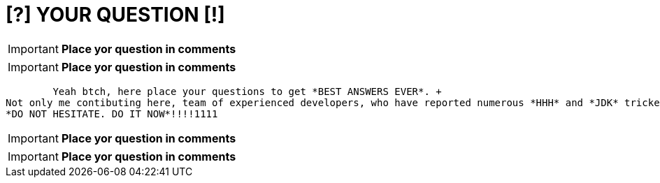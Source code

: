 = [?] YOUR QUESTION [!]
:hp-tags: Intelligence, Experience, Competence, Knowledge
   

IMPORTANT: *Place yor question in comments*   +

IMPORTANT: *Place yor question in comments*   +

	Yeah btch, here place your questions to get *BEST ANSWERS EVER*. +
Not only me contibuting here, team of experienced developers, who have reported numerous *HHH* and *JDK* trickets sharing expertise here. +
*DO NOT HESITATE. DO IT NOW*!!!!1111

IMPORTANT: *Place yor question in comments*   +

IMPORTANT: *Place yor question in comments*    +
